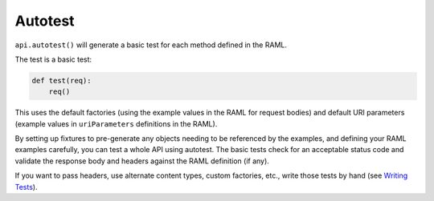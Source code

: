 Autotest
========

``api.autotest()`` will generate a basic test for each method defined
in the RAML.

The test is a basic test:

.. code-block:: python

    def test(req):
        req()

This uses the default factories (using the example values in the RAML for
request bodies) and default URI parameters (example values in ``uriParameters``
definitions in the RAML).

By setting up fixtures to pre-generate any objects needing to be referenced
by the examples, and defining your RAML examples carefully, you can test a
whole API using autotest. The basic tests check for an acceptable status
code and validate the response body and headers against the RAML definition
(if any).

If you want to pass headers, use alternate content types, custom factories,
etc., write those tests by hand (see `Writing Tests <./writing_tests.html>`_).

